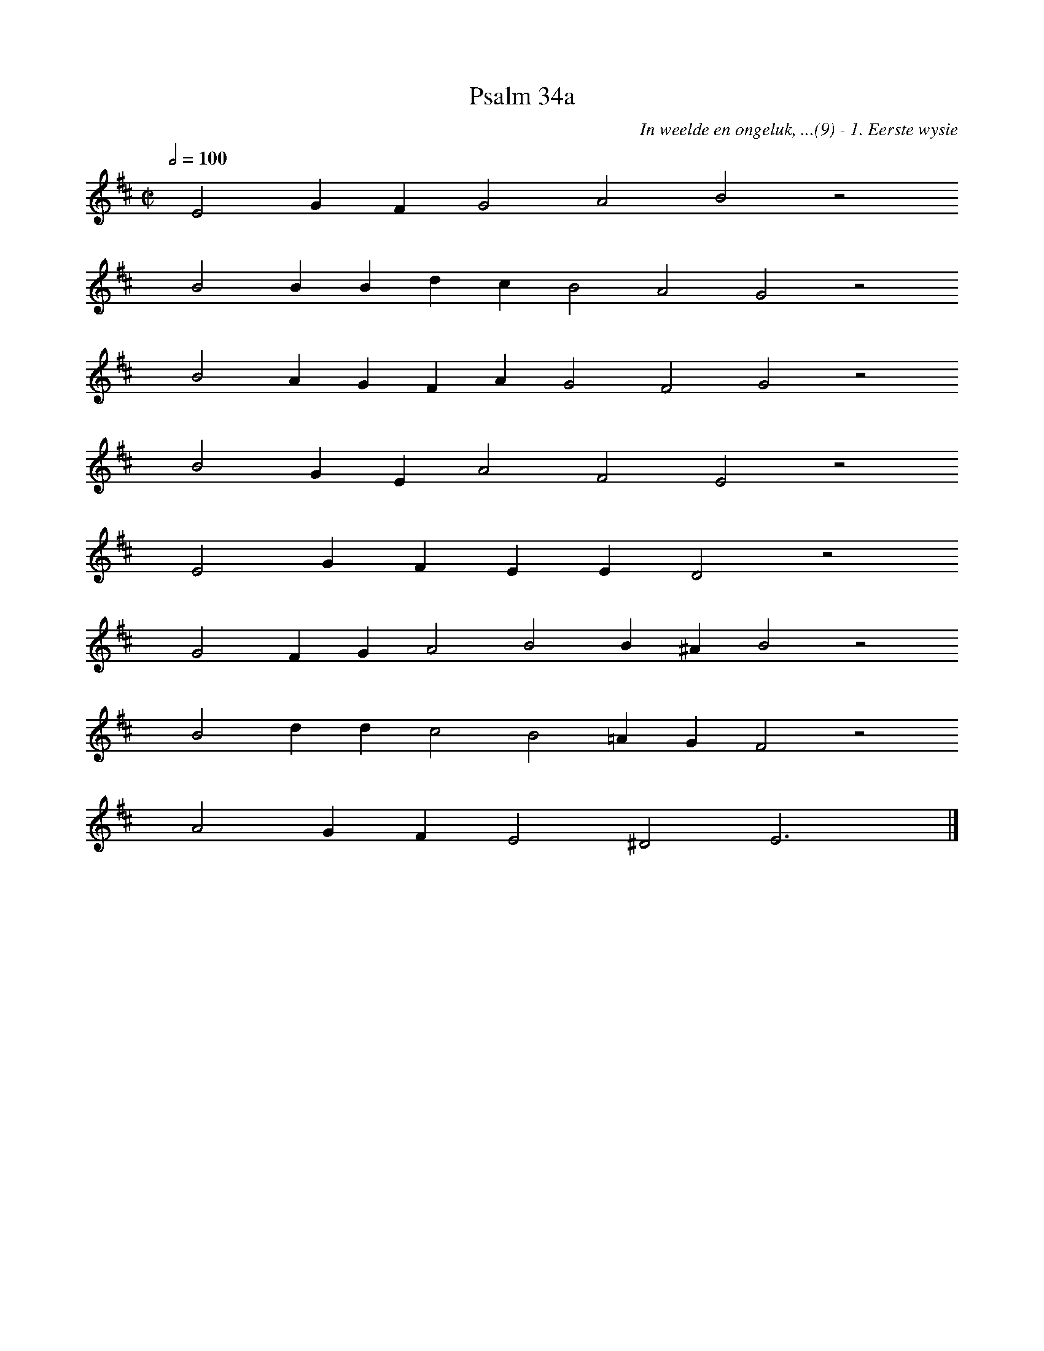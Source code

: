 %%vocalfont Arial 14
X:1
T:Psalm 34a
C:In weelde en ongeluk, ...(9) - 1. Eerste wysie
L:1/4
M:C|
K:D
Q:1/2=100
yy E2 G F G2 A2 B2 z2
%w:words come here
yyyy B2 B B d c B2 A2 G2 z2
%w:words come here
yyyy B2 A G F A G2 F2 G2 z2
%w:words come here
yyyy B2 G E A2 F2 E2 z2
%w:words come here
yyyy E2 G F E E D2 z2
%w:words come here
yyyy G2 F G A2 B2 B ^A B2 z2
%w:words come here
yyyy B2 d d c2 B2 =A G F2 z2
%w:words come here
yyyy A2 G F E2 ^D2 E3 yy |]
%w:words come here
